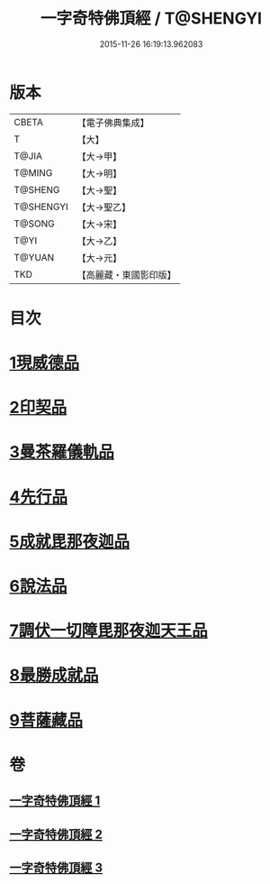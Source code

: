 #+TITLE: 一字奇特佛頂經 / T@SHENGYI
#+DATE: 2015-11-26 16:19:13.962083
* 版本
 |     CBETA|【電子佛典集成】|
 |         T|【大】     |
 |     T@JIA|【大→甲】   |
 |    T@MING|【大→明】   |
 |   T@SHENG|【大→聖】   |
 | T@SHENGYI|【大→聖乙】  |
 |    T@SONG|【大→宋】   |
 |      T@YI|【大→乙】   |
 |    T@YUAN|【大→元】   |
 |       TKD|【高麗藏・東國影印版】|

* 目次
* [[file:KR6j0128_001.txt::001-0285c15][1現威德品]]
* [[file:KR6j0128_001.txt::0287b29][2印契品]]
* [[file:KR6j0128_001.txt::0289b20][3曼茶羅儀軌品]]
* [[file:KR6j0128_001.txt::0292a16][4先行品]]
* [[file:KR6j0128_002.txt::002-0294c19][5成就毘那夜迦品]]
* [[file:KR6j0128_002.txt::0300b18][6說法品]]
* [[file:KR6j0128_003.txt::003-0301b28][7調伏一切障毘那夜迦天王品]]
* [[file:KR6j0128_003.txt::0303c8][8最勝成就品]]
* [[file:KR6j0128_003.txt::0305c3][9菩薩藏品]]
* 卷
** [[file:KR6j0128_001.txt][一字奇特佛頂經 1]]
** [[file:KR6j0128_002.txt][一字奇特佛頂經 2]]
** [[file:KR6j0128_003.txt][一字奇特佛頂經 3]]

